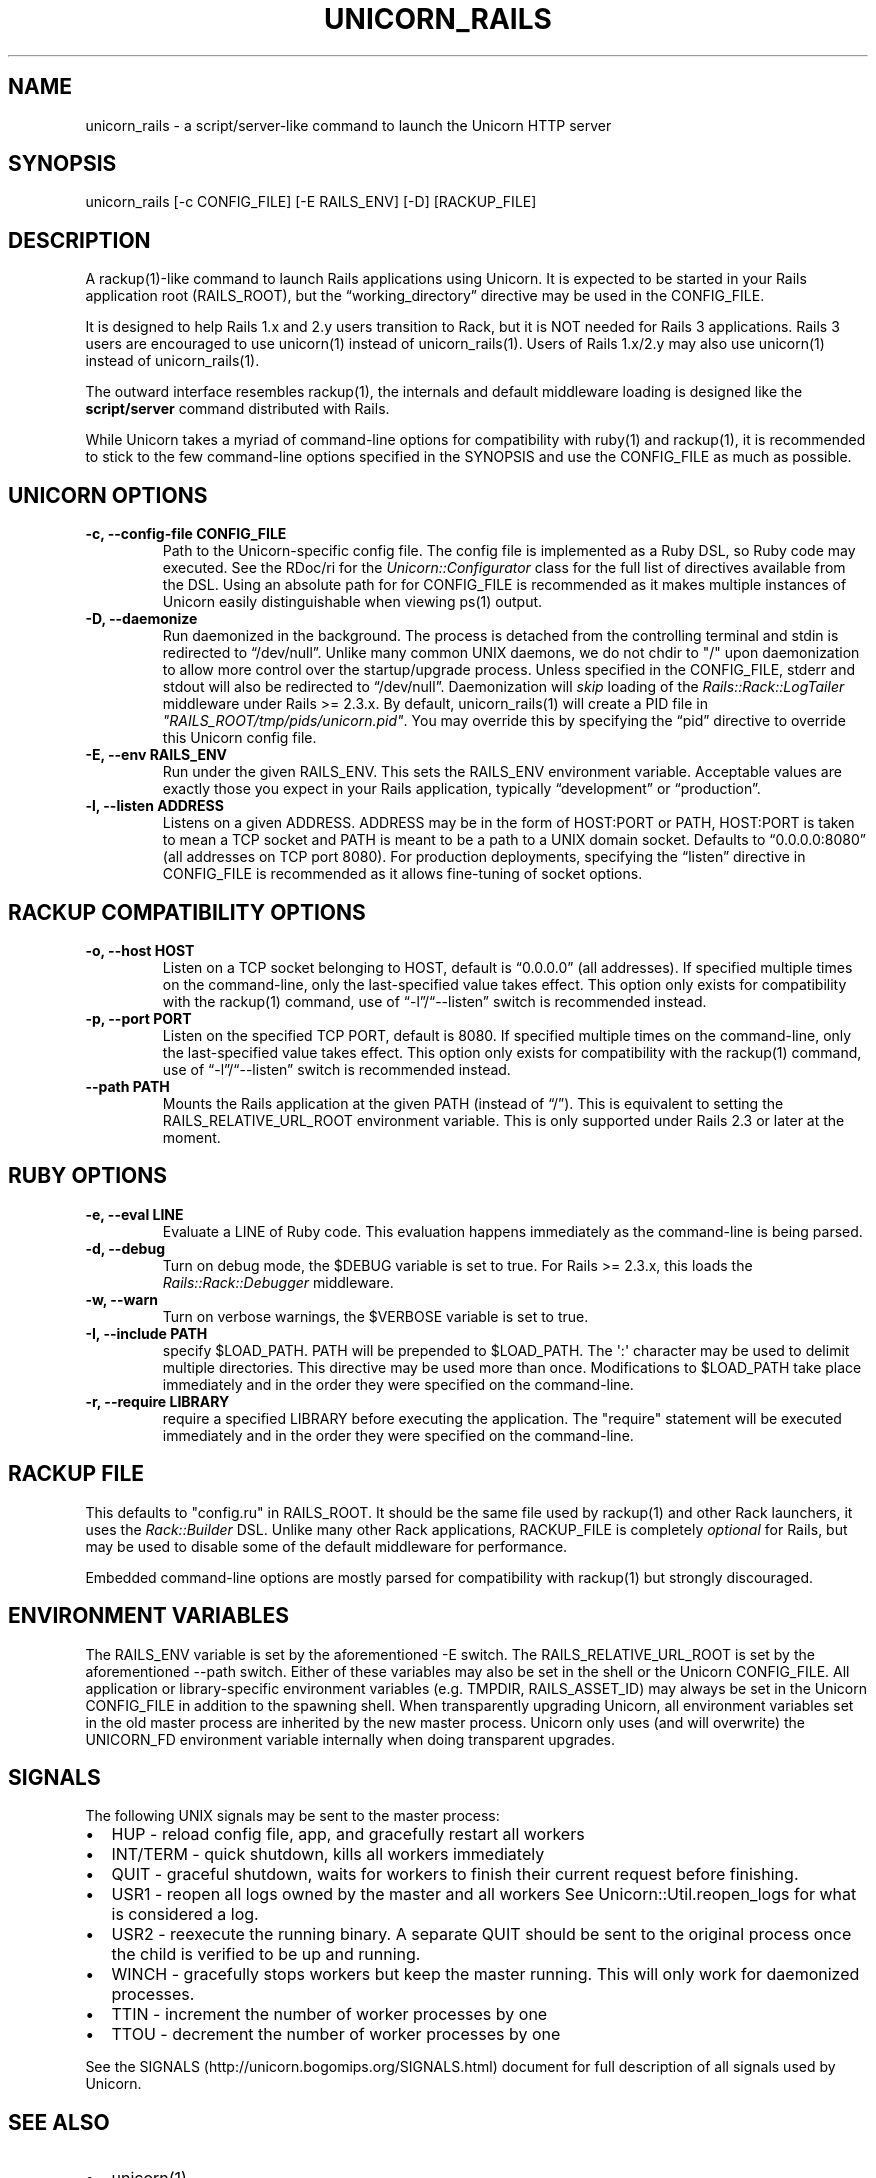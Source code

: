 .TH UNICORN_RAILS 1 "September 17, 2009" "Unicorn User Manual"
.SH NAME
.PP
unicorn_rails - a script/server-like command to launch the Unicorn
HTTP server
.SH SYNOPSIS
.PP
unicorn_rails [-c CONFIG_FILE] [-E RAILS_ENV] [-D] [RACKUP_FILE]
.SH DESCRIPTION
.PP
A rackup(1)-like command to launch Rails applications using
Unicorn.
It is expected to be started in your Rails application root
(RAILS_ROOT), but the \[lq]working_directory\[rq] directive may be
used in the CONFIG_FILE.
.PP
It is designed to help Rails 1.x and 2.y users transition to Rack,
but it is NOT needed for Rails 3 applications.
Rails 3 users are encouraged to use unicorn(1) instead of
unicorn_rails(1).
Users of Rails 1.x/2.y may also use unicorn(1) instead of
unicorn_rails(1).
.PP
The outward interface resembles rackup(1), the internals and
default middleware loading is designed like the
\f[B]script/server\f[] command distributed with Rails.
.PP
While Unicorn takes a myriad of command-line options for
compatibility with ruby(1) and rackup(1), it is recommended to
stick to the few command-line options specified in the SYNOPSIS and
use the CONFIG_FILE as much as possible.
.SH UNICORN OPTIONS
.TP
.B -c, --config-file CONFIG_FILE
Path to the Unicorn-specific config file.
The config file is implemented as a Ruby DSL, so Ruby code may
executed.
See the RDoc/ri for the \f[I]Unicorn::Configurator\f[] class for
the full list of directives available from the DSL.
Using an absolute path for for CONFIG_FILE is recommended as it
makes multiple instances of Unicorn easily distinguishable when
viewing ps(1) output.
.RS
.RE
.TP
.B -D, --daemonize
Run daemonized in the background.
The process is detached from the controlling terminal and stdin is
redirected to \[lq]/dev/null\[rq].
Unlike many common UNIX daemons, we do not chdir to "/" upon
daemonization to allow more control over the startup/upgrade
process.
Unless specified in the CONFIG_FILE, stderr and stdout will also be
redirected to \[lq]/dev/null\[rq].
Daemonization will \f[I]skip\f[] loading of the
\f[I]Rails::Rack::LogTailer\f[] middleware under Rails >= 2.3.x.
By default, unicorn_rails(1) will create a PID file in
\f[I]"RAILS_ROOT/tmp/pids/unicorn.pid"\f[].
You may override this by specifying the \[lq]pid\[rq] directive to
override this Unicorn config file.
.RS
.RE
.TP
.B -E, --env RAILS_ENV
Run under the given RAILS_ENV.
This sets the RAILS_ENV environment variable.
Acceptable values are exactly those you expect in your Rails
application, typically \[lq]development\[rq] or
\[lq]production\[rq].
.RS
.RE
.TP
.B -l, --listen ADDRESS
Listens on a given ADDRESS.
ADDRESS may be in the form of HOST:PORT or PATH, HOST:PORT is taken
to mean a TCP socket and PATH is meant to be a path to a UNIX
domain socket.
Defaults to \[lq]0.0.0.0:8080\[rq] (all addresses on TCP port
8080).
For production deployments, specifying the \[lq]listen\[rq]
directive in CONFIG_FILE is recommended as it allows fine-tuning of
socket options.
.RS
.RE
.SH RACKUP COMPATIBILITY OPTIONS
.TP
.B -o, --host HOST
Listen on a TCP socket belonging to HOST, default is
\[lq]0.0.0.0\[rq] (all addresses).
If specified multiple times on the command-line, only the
last-specified value takes effect.
This option only exists for compatibility with the rackup(1)
command, use of \[lq]-l\[rq]/\[lq]--listen\[rq] switch is
recommended instead.
.RS
.RE
.TP
.B -p, --port PORT
Listen on the specified TCP PORT, default is 8080.
If specified multiple times on the command-line, only the
last-specified value takes effect.
This option only exists for compatibility with the rackup(1)
command, use of \[lq]-l\[rq]/\[lq]--listen\[rq] switch is
recommended instead.
.RS
.RE
.TP
.B --path PATH
Mounts the Rails application at the given PATH (instead of
\[lq]/\[rq]).
This is equivalent to setting the RAILS_RELATIVE_URL_ROOT
environment variable.
This is only supported under Rails 2.3 or later at the moment.
.RS
.RE
.SH RUBY OPTIONS
.TP
.B -e, --eval LINE
Evaluate a LINE of Ruby code.
This evaluation happens immediately as the command-line is being
parsed.
.RS
.RE
.TP
.B -d, --debug
Turn on debug mode, the $DEBUG variable is set to true.
For Rails >= 2.3.x, this loads the \f[I]Rails::Rack::Debugger\f[]
middleware.
.RS
.RE
.TP
.B -w, --warn
Turn on verbose warnings, the $VERBOSE variable is set to true.
.RS
.RE
.TP
.B -I, --include PATH
specify $LOAD_PATH.
PATH will be prepended to $LOAD_PATH.
The \[aq]:\[aq] character may be used to delimit multiple
directories.
This directive may be used more than once.
Modifications to $LOAD_PATH take place immediately and in the order
they were specified on the command-line.
.RS
.RE
.TP
.B -r, --require LIBRARY
require a specified LIBRARY before executing the application.
The "require" statement will be executed immediately and in the
order they were specified on the command-line.
.RS
.RE
.SH RACKUP FILE
.PP
This defaults to "config.ru" in RAILS_ROOT.
It should be the same file used by rackup(1) and other Rack
launchers, it uses the \f[I]Rack::Builder\f[] DSL.
Unlike many other Rack applications, RACKUP_FILE is completely
\f[I]optional\f[] for Rails, but may be used to disable some of the
default middleware for performance.
.PP
Embedded command-line options are mostly parsed for compatibility
with rackup(1) but strongly discouraged.
.SH ENVIRONMENT VARIABLES
.PP
The RAILS_ENV variable is set by the aforementioned -E switch.
The RAILS_RELATIVE_URL_ROOT is set by the aforementioned --path
switch.
Either of these variables may also be set in the shell or the
Unicorn CONFIG_FILE.
All application or library-specific environment variables (e.g.
TMPDIR, RAILS_ASSET_ID) may always be set in the Unicorn
CONFIG_FILE in addition to the spawning shell.
When transparently upgrading Unicorn, all environment variables set
in the old master process are inherited by the new master process.
Unicorn only uses (and will overwrite) the UNICORN_FD environment
variable internally when doing transparent upgrades.
.SH SIGNALS
.PP
The following UNIX signals may be sent to the master process:
.IP \[bu] 2
HUP - reload config file, app, and gracefully restart all workers
.IP \[bu] 2
INT/TERM - quick shutdown, kills all workers immediately
.IP \[bu] 2
QUIT - graceful shutdown, waits for workers to finish their current
request before finishing.
.IP \[bu] 2
USR1 - reopen all logs owned by the master and all workers See
Unicorn::Util.reopen_logs for what is considered a log.
.IP \[bu] 2
USR2 - reexecute the running binary.
A separate QUIT should be sent to the original process once the
child is verified to be up and running.
.IP \[bu] 2
WINCH - gracefully stops workers but keep the master running.
This will only work for daemonized processes.
.IP \[bu] 2
TTIN - increment the number of worker processes by one
.IP \[bu] 2
TTOU - decrement the number of worker processes by one
.PP
See the SIGNALS (http://unicorn.bogomips.org/SIGNALS.html) document
for full description of all signals used by Unicorn.
.SH SEE ALSO
.IP \[bu] 2
unicorn(1)
.IP \[bu] 2
\f[I]Rack::Builder\f[] ri/RDoc
.IP \[bu] 2
\f[I]Unicorn::Configurator\f[] ri/RDoc
.IP \[bu] 2
Unicorn RDoc (http://unicorn.bogomips.org/)
.IP \[bu] 2
Rack RDoc (http://rack.rubyforge.org/doc/)
.IP \[bu] 2
Rackup HowTo (http://wiki.github.com/rack/rack/tutorial-rackup-howto)
.SH AUTHOR
The Unicorn Community <mongrel-unicorn@rubyforge.org>
